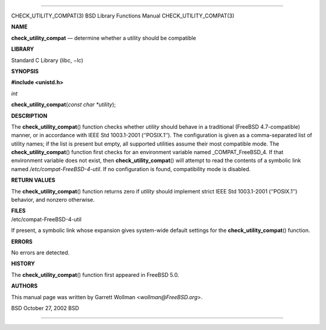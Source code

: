 --------------

CHECK_UTILITY_COMPAT(3) BSD Library Functions Manual
CHECK_UTILITY_COMPAT(3)

**NAME**

**check_utility_compat** — determine whether a utility should be
compatible

**LIBRARY**

Standard C Library (libc, −lc)

**SYNOPSIS**

**#include <unistd.h>**

*int*

**check_utility_compat**\ (*const char *utility*);

**DESCRIPTION**

The **check_utility_compat**\ () function checks whether *utility*
should behave in a traditional (FreeBSD 4.7-compatible) manner, or in
accordance with IEEE Std 1003.1-2001 (‘‘POSIX.1’’). The configuration is
given as a comma-separated list of utility names; if the list is present
but empty, all supported utilities assume their most compatible mode.
The **check_utility_compat**\ () function first checks for an
environment variable named \_COMPAT_FreeBSD_4. If that environment
variable does not exist, then **check_utility_compat**\ () will attempt
to read the contents of a symbolic link named
*/etc/compat-FreeBSD-4-util*. If no configuration is found,
compatibility mode is disabled.

**RETURN VALUES**

The **check_utility_compat**\ () function returns zero if *utility*
should implement strict IEEE Std 1003.1-2001 (‘‘POSIX.1’’) behavior, and
nonzero otherwise.

| **FILES**
| /etc/compat-FreeBSD-4-util

If present, a symbolic link whose expansion gives system-wide default
settings for the **check_utility_compat**\ () function.

**ERRORS**

No errors are detected.

**HISTORY**

The **check_utility_compat**\ () function first appeared in FreeBSD 5.0.

**AUTHORS**

This manual page was written by Garrett Wollman <*wollman@FreeBSD.org*>.

BSD October 27, 2002 BSD

--------------

.. Copyright (c) 1990, 1991, 1993
..	The Regents of the University of California.  All rights reserved.
..
.. This code is derived from software contributed to Berkeley by
.. Chris Torek and the American National Standards Committee X3,
.. on Information Processing Systems.
..
.. Redistribution and use in source and binary forms, with or without
.. modification, are permitted provided that the following conditions
.. are met:
.. 1. Redistributions of source code must retain the above copyright
..    notice, this list of conditions and the following disclaimer.
.. 2. Redistributions in binary form must reproduce the above copyright
..    notice, this list of conditions and the following disclaimer in the
..    documentation and/or other materials provided with the distribution.
.. 3. Neither the name of the University nor the names of its contributors
..    may be used to endorse or promote products derived from this software
..    without specific prior written permission.
..
.. THIS SOFTWARE IS PROVIDED BY THE REGENTS AND CONTRIBUTORS ``AS IS'' AND
.. ANY EXPRESS OR IMPLIED WARRANTIES, INCLUDING, BUT NOT LIMITED TO, THE
.. IMPLIED WARRANTIES OF MERCHANTABILITY AND FITNESS FOR A PARTICULAR PURPOSE
.. ARE DISCLAIMED.  IN NO EVENT SHALL THE REGENTS OR CONTRIBUTORS BE LIABLE
.. FOR ANY DIRECT, INDIRECT, INCIDENTAL, SPECIAL, EXEMPLARY, OR CONSEQUENTIAL
.. DAMAGES (INCLUDING, BUT NOT LIMITED TO, PROCUREMENT OF SUBSTITUTE GOODS
.. OR SERVICES; LOSS OF USE, DATA, OR PROFITS; OR BUSINESS INTERRUPTION)
.. HOWEVER CAUSED AND ON ANY THEORY OF LIABILITY, WHETHER IN CONTRACT, STRICT
.. LIABILITY, OR TORT (INCLUDING NEGLIGENCE OR OTHERWISE) ARISING IN ANY WAY
.. OUT OF THE USE OF THIS SOFTWARE, EVEN IF ADVISED OF THE POSSIBILITY OF
.. SUCH DAMAGE.

